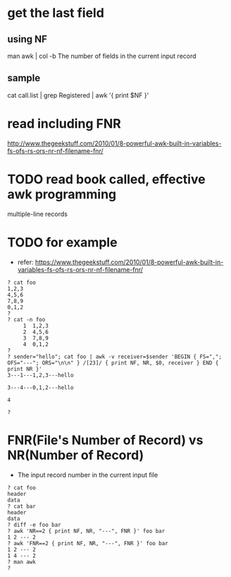 * get the last field

** using NF

man awk | col -b
The number of fields in the current input record

** sample

cat call.list | grep Registered | awk '{ print $NF }'

* read including FNR

http://www.thegeekstuff.com/2010/01/8-powerful-awk-built-in-variables-fs-ofs-rs-ors-nr-nf-filename-fnr/

* TODO read book called, effective awk programming

multiple-line records

* TODO for example

- refer: https://www.thegeekstuff.com/2010/01/8-powerful-awk-built-in-variables-fs-ofs-rs-ors-nr-nf-filename-fnr/

#+BEGIN_SRC 
? cat foo
1,2,3
4,5,6
7,8,9
0,1,2
?
? cat -n foo
     1  1,2,3
     2  4,5,6
     3  7,8,9
     4  0,1,2
?
? sender="hello"; cat foo | awk -v receiver=$sender 'BEGIN { FS=","; OFS="---"; ORS="\n\n" } /[23]/ { print NF, NR, $0, receiver } END { print NR }'
3---1---1,2,3---hello

3---4---0,1,2---hello

4

?
#+END_SRC

* FNR(File's Number of Record) vs NR(Number of Record)

- The input record number in the current input file

#+BEGIN_SRC 
? cat foo
header
data
? cat bar
header
data
? diff -e foo bar
? awk 'NR==2 { print NF, NR, "---", FNR }' foo bar
1 2 --- 2
? awk 'FNR==2 { print NF, NR, "---", FNR }' foo bar
1 2 --- 2
1 4 --- 2
? man awk
?

#+END_SRC
